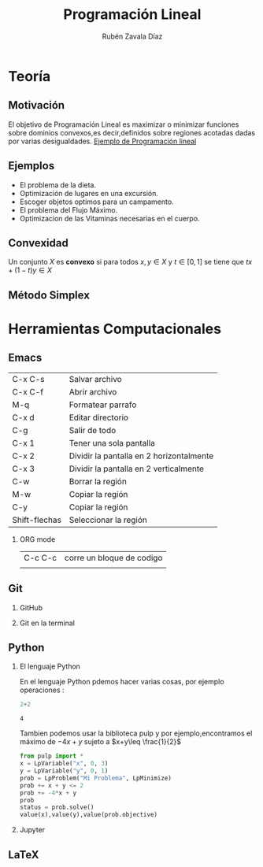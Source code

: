 #+title: Programación Lineal
#+author: Rubén Zavala Díaz

#+options: H:2
#+latex_header: \usepackage{listings}

* Teoría 
** Motivación 

El objetivo de Programación Lineal es maximizar o minimizar funciones sobre
dominios convexos,es decir,definidos sobre regiones acotadas dadas por
varias desigualdades.
[[file:iprog.jpg][Ejemplo de Programación lineal]]
** Ejemplos
- El problema de la dieta.
- Optimización de lugares en una excursión.
- Escoger objetos optimos para un campamento.
- El problema del Flujo Máximo.
- Optimizacion de las Vitaminas necesarias en el cuerpo.
** Convexidad
Un conjunto \(X\) es *convexo* si para todos \(x,y\in X\) y
\(t\in[0,1]\) se tiene que \(tx+(1-t)y\in X\)
** Método Simplex
   
* Herramientas Computacionales

** Emacs
   | C-x C-s       | Salvar archivo                           |
   | C-x C-f       | Abrir archivo                            |
   | M-q           | Formatear parrafo                        |
   | C-x d         | Editar directorio                        |
   | C-g           | Salir de todo                            |
   | C-x 1         | Tener una sola pantalla                  |
   | C-x 2         | Dividir la pantalla en 2 horizontalmente |
   | C-x 3         | Dividir la pantalla en 2 verticalmente   |
   | C-w           | Borrar la región                         |
   | M-w           | Copiar la región                         |
   | C-y           | Copiar la región                         |
   | Shift-flechas | Seleccionar la región                    |

*** ORG mode
    | C-c C-c | corre un bloque de codigo |
    |
** Git
*** GitHub
*** Git en la terminal 
** Python
*** El lenguaje Python
    En el lenguaje Python pdemos hacer varias cosas, por ejemplo operaciones :
 #+begin_src python :session
2+2
 #+end_src

 #+RESULTS:
 : 4
 Tambien podemos usar la biblioteca pulp y por ejemplo,encontramos el
 máximo de \(-4x+y\) sujeto a \(x+y\leq \frac{1}{2}\)
#+begin_src python :session
from pulp import *
x = LpVariable("x", 0, 3)
y = LpVariable("y", 0, 1)
prob = LpProblem("Mi Problema", LpMinimize)
prob += x + y <= 2
prob += -4*x + y
prob
status = prob.solve()
value(x),value(y),value(prob.objective)
#+end_src

#+RESULTS:
| 2.0 | 0.0 | -8.0 |

*** Jupyter
** LaTeX 

   



